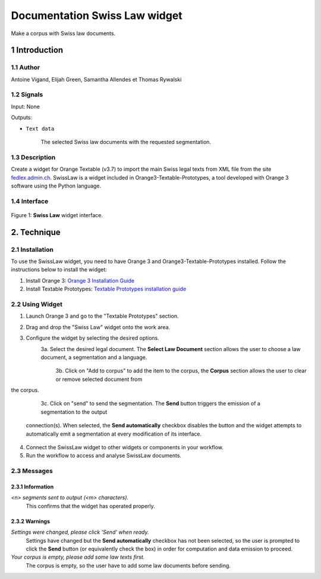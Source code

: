 .. meta::
   :description: Orange3 Textable Prototypes documentation, Swiss Law
                 widget
   :keywords: Orange3, Textable, Prototypes, documentation, Swiss, Law,
              widget

######################################
Documentation Swiss Law widget
######################################

.. image:: figures/SwissLaw.png
    :align: center
    :scale: 20 %
    :alt: Swiss Law Icon

Make a corpus with Swiss law documents.

1 Introduction
**************

1.1 Author
===========

Antoine Vigand, Elijah Green, Samantha Allendes et Thomas Rywalski

1.2 Signals
=============

Input: None

Outputs:

* ``Text data``

    The selected Swiss law documents with the requested segmentation.

1.3 Description
================

Create a widget for Orange Textable (v3.7) to import the main Swiss legal texts from
XML file from the site `fedlex.admin.ch <https://www.fedlex.admin.ch/fr/home?news_period=last_day&news_pageNb=1&news_order=
desc&news_itemsPerPage=10>`_. SwissLaw is a widget included in Orange3-Textable-Prototypes, a tool developed with
Orange 3 software using the Python language.

1.4 Interface
==============

.. figure:: figures/SwissLaw3.png
    :align: center
    :scale: 50 %
    :alt: Interface of the Swiss Law widget

    Figure 1: **Swiss Law** widget interface.

2. Technique
************

2.1 Installation
=================
To use the SwissLaw widget, you need to have Orange 3 and Orange3-Textable-Prototypes installed.
Follow the instructions below to install the widget:

1. Install Orange 3: `Orange 3 Installation Guide <https://orangedatamining.com/download/#macos>`_
2. Install Textable Prototypes: `Textable Prototypes installation guide <https://pypi.org/project/Orange3-Textable-Prototypes/>`_

2.2 Using Widget
=================
1. Launch Orange 3 and go to the "Textable Prototypes" section.
2. Drag and drop the "Swiss Law" widget onto the work area.
3. Configure the widget by selecting the desired options.
    3a. Select the desired legal document. The **Select Law Document** section allows the user to choose a law document, a segmentation and a language.
		.. image:: images/SwissLaw1.png

	3b. Click on "Add to corpus" to add the item to the corpus, the **Corpus** section allows the user to clear or remove selected document from
the corpus.
		.. image:: images/SwissLaw2.png

	3c. Click on "send" to send the segmentation. The **Send** button triggers the emission of a segmentation to the output
    connection(s). When selected, the **Send automatically** checkbox
    disables the button and the widget attempts to automatically emit a
    segmentation at every modification of its interface.
		.. image:: images/SwissLaw3.png

4. Connect the SwissLaw widget to other widgets or components in your workflow.
5. Run the workflow to access and analyse SwissLaw documents.

2.3 Messages
=============

2.3.1 Information
~~~~~~~~~~~

*<n> segments sent to output (<m> characters).*
    This confirms that the widget has operated properly.


2.3.2 Warnings
~~~~~~~~

*Settings were changed, please click 'Send' when ready.*
    Settings have changed but the **Send automatically** checkbox
    has not been selected, so the user is prompted to click the **Send**
    button (or equivalently check the box) in order for computation and data
    emission to proceed.

*Your corpus is empty, please add some law texts first.*
    The corpus is empty, so the user have to add some law documents before sending.
